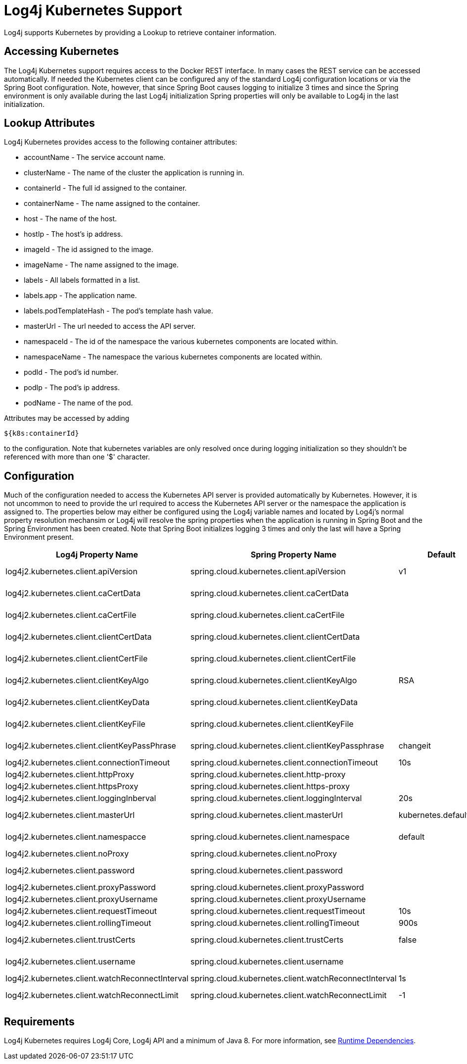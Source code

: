 // vim: set syn=markdown :

////
Licensed to the Apache Software Foundation (ASF) under one or more
    contributor license agreements.  See the NOTICE file distributed with
    this work for additional information regarding copyright ownership.
    The ASF licenses this file to You under the Apache License, Version 2.0
    (the "License"); you may not use this file except in compliance with
    the License.  You may obtain a copy of the License at

         http://www.apache.org/licenses/LICENSE-2.0

    Unless required by applicable law or agreed to in writing, software
    distributed under the License is distributed on an "AS IS" BASIS,
    WITHOUT WARRANTIES OR CONDITIONS OF ANY KIND, either express or implied.
    See the License for the specific language governing permissions and
    limitations under the License.
////
= Log4j Kubernetes Support

Log4j supports Kubernetes by providing a Lookup to retrieve container information.

== Accessing Kubernetes

The Log4j Kubernetes support requires access to the Docker REST interface.
In many cases the REST service can be accessed automatically.
If needed the Kubernetes client can be configured any of the standard Log4j configuration locations or via the Spring Boot configuration.
Note, however, that since Spring Boot causes logging to initialize 3 times and since the Spring environment is only available during the last Log4j initialization Spring properties will only be available to Log4j in the last initialization.

== Lookup Attributes

Log4j Kubernetes provides access to the following container attributes:

* accountName - The service account name.
* clusterName - The name of the cluster the application is running in.
* containerId - The full id assigned to the container.
* containerName - The name assigned to the container.
* host - The name of the host.
* hostIp - The host's ip address.
* imageId - The id assigned to the image.
* imageName - The name assigned to the image.
* labels - All labels formatted in a list.
* labels.app - The application name.
* labels.podTemplateHash - The pod's template hash value.
* masterUrl - The url needed to access the API server.
* namespaceId - The id of the namespace the various kubernetes components are located within.
* namespaceName - The namespace the various kubernetes components are located within.
* podId - The pod's id number.
* podIp - The pod's ip address.
* podName - The name of the pod.

Attributes may be accessed by adding

----
${k8s:containerId}
----

to the configuration.
Note that kubernetes variables are only resolved once during logging initialization so they shouldn't be referenced with more than one '$' character.

== Configuration

Much of the configuration needed to access the Kubernetes API server is provided automatically by Kubernetes.
However, it is not uncommon to need to provide the url required to access the Kubernetes API server or the namespace the application is assigned to.
The properties below may either be configured using the Log4j variable names and located by Log4j's normal property resolution mechansim or Log4j will resolve the spring properties when the application is running in Spring Boot and the Spring Environment has been created.
Note that Spring Boot initializes logging 3 times and only the last will have a Spring Environment present.

[cols=",>,>,>"]
|===
| Log4j Property Name | Spring Property Name | Default | Description

| log4j2.kubernetes.client.apiVersion
| spring.cloud.kubernetes.client.apiVersion
| v1
| Kubernetes API Version

| log4j2.kubernetes.client.caCertData
| spring.cloud.kubernetes.client.caCertData
|
| Kubernetes API CACertData

| log4j2.kubernetes.client.caCertFile
| spring.cloud.kubernetes.client.caCertFile
|
| Kubernetes API CACertFile

| log4j2.kubernetes.client.clientCertData
| spring.cloud.kubernetes.client.clientCertData
|
| Kubernetes API ClientCertData

| log4j2.kubernetes.client.clientCertFile
| spring.cloud.kubernetes.client.clientCertFile
|
| Kubernetes API ClientCertFile

| log4j2.kubernetes.client.clientKeyAlgo
| spring.cloud.kubernetes.client.clientKeyAlgo
| RSA
| Kubernetes API ClientKeyAlgo

| log4j2.kubernetes.client.clientKeyData
| spring.cloud.kubernetes.client.clientKeyData
|
| Kubernetes API ClientKeyData

| log4j2.kubernetes.client.clientKeyFile
| spring.cloud.kubernetes.client.clientKeyFile
|
| Kubernetes API ClientKeyFile

| log4j2.kubernetes.client.clientKeyPassPhrase
| spring.cloud.kubernetes.client.clientKeyPassphrase
| changeit
| Kubernetes API ClientKeyPassphrase

| log4j2.kubernetes.client.connectionTimeout
| spring.cloud.kubernetes.client.connectionTimeout
| 10s
| Connection timeout

| log4j2.kubernetes.client.httpProxy
| spring.cloud.kubernetes.client.http-proxy
|
|

| log4j2.kubernetes.client.httpsProxy
| spring.cloud.kubernetes.client.https-proxy
|
|

| log4j2.kubernetes.client.loggingInberval
| spring.cloud.kubernetes.client.loggingInterval
| 20s
| Logging interval

| log4j2.kubernetes.client.masterUrl
| spring.cloud.kubernetes.client.masterUrl
| kubernetes.default.svc
| Kubernetes API Master Node URL

| log4j2.kubernetes.client.namespacce
| spring.cloud.kubernetes.client.namespace
| default
| Kubernetes Namespace

| log4j2.kubernetes.client.noProxy
| spring.cloud.kubernetes.client.noProxy
|
|

| log4j2.kubernetes.client.password
| spring.cloud.kubernetes.client.password
|
| Kubernetes API Password

| log4j2.kubernetes.client.proxyPassword
| spring.cloud.kubernetes.client.proxyPassword
|
|

| log4j2.kubernetes.client.proxyUsername
| spring.cloud.kubernetes.client.proxyUsername
|
|

| log4j2.kubernetes.client.requestTimeout
| spring.cloud.kubernetes.client.requestTimeout
| 10s
| Request timeout

| log4j2.kubernetes.client.rollingTimeout
| spring.cloud.kubernetes.client.rollingTimeout
| 900s
| Rolling timeout

| log4j2.kubernetes.client.trustCerts
| spring.cloud.kubernetes.client.trustCerts
| false
| Kubernetes API Trust Certificates

| log4j2.kubernetes.client.username
| spring.cloud.kubernetes.client.username
|
| Kubernetes API Username

| log4j2.kubernetes.client.watchReconnectInterval
| spring.cloud.kubernetes.client.watchReconnectInterval
| 1s
| Reconnect Interval

| log4j2.kubernetes.client.watchReconnectLimit
| spring.cloud.kubernetes.client.watchReconnectLimit
| -1
| Reconnect Interval limit retries
|===

== Requirements

Log4j Kubernetes requires Log4j Core, Log4j API and a minimum of Java 8.
For more information, see link:runtime-dependencies.html[Runtime Dependencies].
